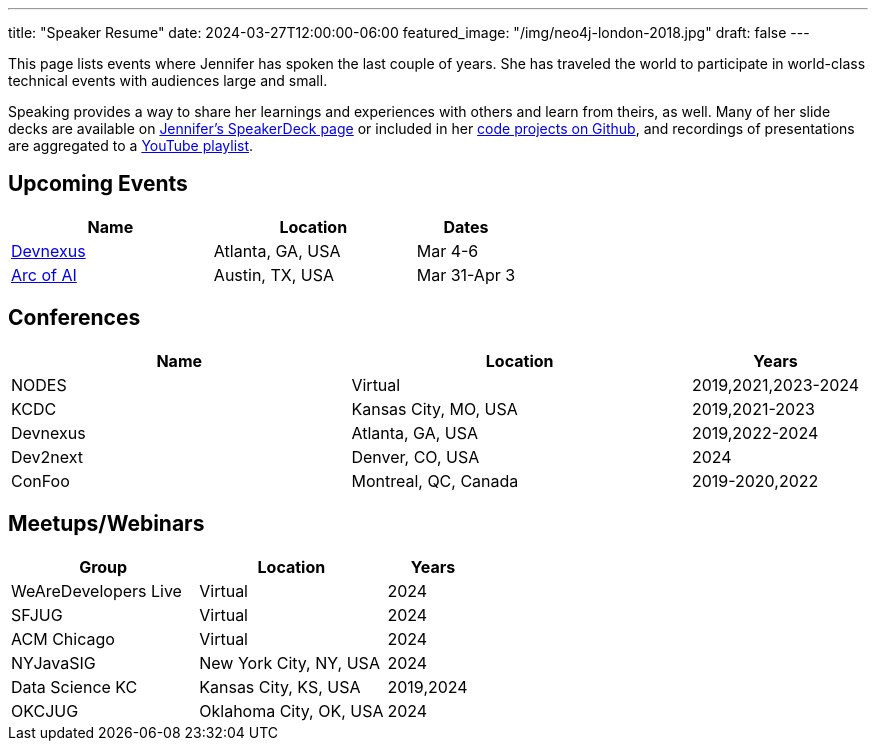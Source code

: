 ---
title: "Speaker Resume"
date: 2024-03-27T12:00:00-06:00
featured_image: "/img/neo4j-london-2018.jpg"
draft: false
---

This page lists events where Jennifer has spoken the last couple of years. She has traveled the world to participate in world-class technical events with audiences large and small.

Speaking provides a way to share her learnings and experiences with others and learn from theirs, as well. Many of her slide decks are available on https://speakerdeck.com/jmhreif[Jennifer's SpeakerDeck page^] or included in her https://github.com/JMHReif?tab=repositories[code projects on Github^], and recordings of presentations are aggregated to a https://youtube.com/playlist?list=PLf8aIqYXdUo9Su_yALHM2Z4CPDnl491wt[YouTube playlist^].

== *Upcoming Events*
[cols="2,2,1",options="header"]
|===
|*Name*                   |*Location*               |*Dates*

|https://devnexus.com/presentations/commonly-uncommon-diverse-paths-that-lead-to-winning-outcomes[Devnexus^]  |Atlanta, GA, USA         |Mar 4-6
|https://www.arcofai.com/speaker/f1246a6e30ba440297f1e0c7052cb1d3[Arc of AI^]                                 |Austin, TX, USA          |Mar 31-Apr 3
|===

== *Conferences*
[cols="2,2,1",options="header"]
|===
|*Name*                   |*Location*               |*Years*

|NODES                    |Virtual                  |2019,2021,2023-2024
|KCDC                     |Kansas City, MO, USA     |2019,2021-2023
|Devnexus                 |Atlanta, GA, USA         |2019,2022-2024
|Dev2next                 |Denver, CO, USA          |2024
|ConFoo                   |Montreal, QC, Canada     |2019-2020,2022
|===

== *Meetups/Webinars*
[cols="2,2,1",options="header"]
|===
|*Group*                     |*Location*             |*Years*

|WeAreDevelopers Live        |Virtual                |2024
|SFJUG                       |Virtual                |2024
|ACM Chicago                 |Virtual                |2024
|NYJavaSIG                   |New York City, NY, USA |2024
|Data Science KC             |Kansas City, KS, USA   |2019,2024
|OKCJUG                      |Oklahoma City, OK, USA |2024
|===